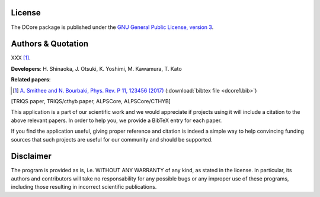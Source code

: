 License
=======

The DCore package is published under the 
`GNU General Public License, version 3 <http://www.gnu.org/licenses/gpl.html>`_.

Authors & Quotation
===================

XXX [#dcore1]_.

**Developers**: H. Shinaoka, J. Otsuki, K. Yoshimi, M. Kawamura, T. Kato

**Related papers**:

.. [#dcore1] `A. Smithee and N. Bourbaki, Phys. Rev. P 11, 123456 (2017) <https://www.google.co.jp/search?q=pie&source=lnms&tbm=isch&sa=X&ved=0ahUKEwiy273Ky97VAhUGVrwKHWLZB3kQ_AUICigB&biw=1371&bih=803>`_ (:download:`bibtex file <dcore1.bib>`)

[TRIQS paper, TRIQS/cthyb paper, ALPSCore, ALPSCore/CTHYB]

This application is a part of our scientific work and we would appreciate if
projects using it will include a citation to the above relevant papers.  In
order to help you, we provide a BibTeX entry for each paper.

If you find the application useful, giving proper reference and citation is
indeed a simple way to help convincing funding sources that such projects are
useful for our community and should be supported.

Disclaimer
==========

The program is provided as is, i.e. WITHOUT ANY WARRANTY of any kind, as
stated in the license.  In particular, its authors and contributors will take
no responsability for any possible bugs or any improper use of these programs,
including those resulting in incorrect scientific publications.
